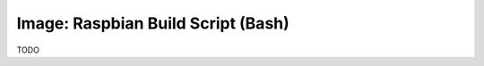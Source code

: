 .. _development_raspbian:

***********************************
Image: Raspbian Build Script (Bash)
***********************************

TODO